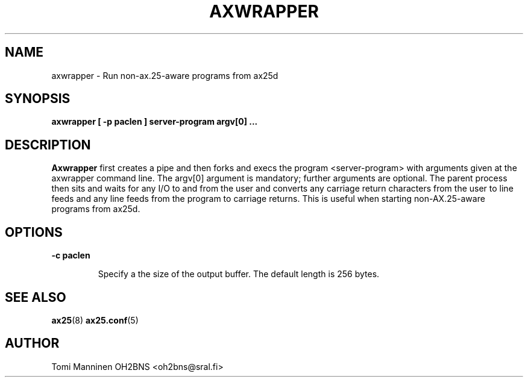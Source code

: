 .TH AXWRAPPER 8 "25 May 2015" Linux "Linux System Managers Manual"
.SH NAME
axwrapper \- Run non-ax.25-aware programs from ax25d
.SH SYNOPSIS
.B axwrapper [ -p paclen ] server-program argv[0] ...
.SH DESCRIPTION
.LP
.B  Axwrapper
first creates a pipe and then forks and execs the program <server-program> with
arguments given at the axwrapper command line.  The argv[0] argument is
mandatory; further arguments are optional.  The parent process then sits
and waits for any I/O to and from the user and converts any carriage return
characters from the user to line feeds and any line feeds from the program to
carriage returns. This is useful when starting non-AX.25-aware programs from
ax25d.
.SH OPTIONS
.BI "\-c paclen"
.IP
Specify a the size of the output buffer.  The default length is 256 bytes.
.SH "SEE ALSO"
.BR ax25 (8)
.BR ax25.conf (5)
.SH AUTHOR
Tomi Manninen OH2BNS <oh2bns@sral.fi>
